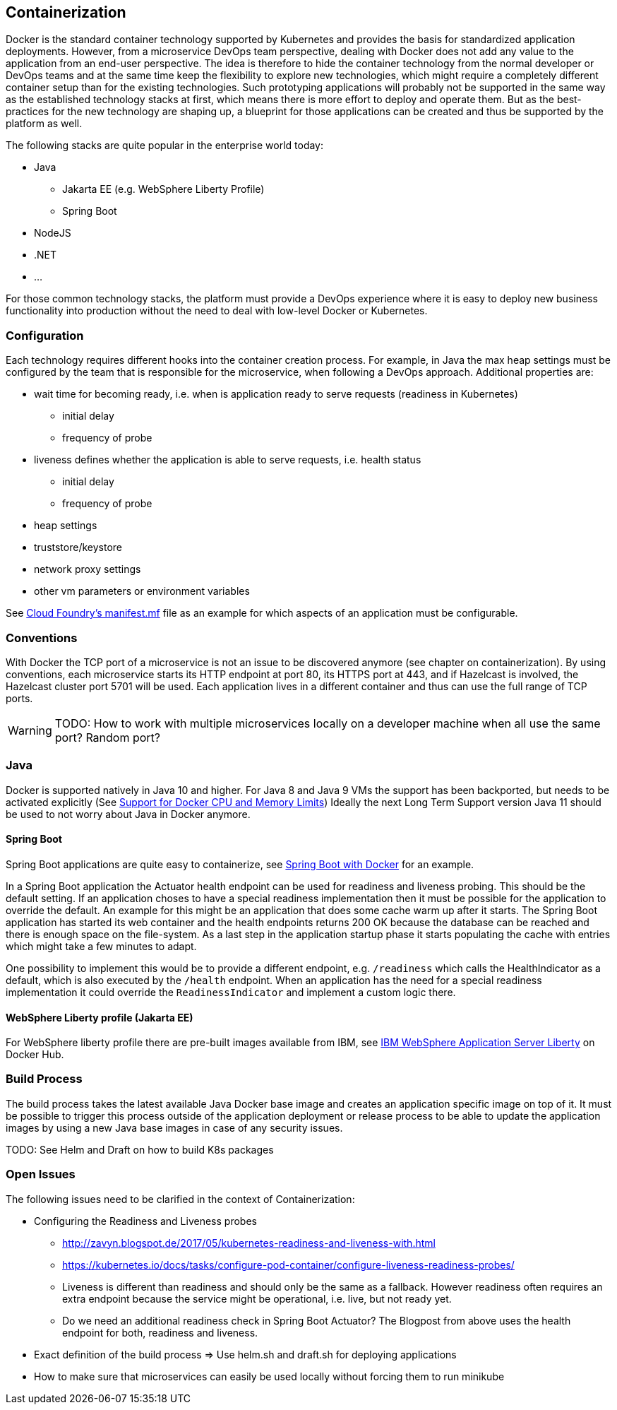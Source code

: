 == Containerization ==
Docker is the standard container technology supported by Kubernetes and provides the basis for standardized
application deployments.
However, from a microservice DevOps team perspective, dealing with Docker does not add any value to the
application from an end-user perspective. The idea is therefore to hide the container technology from the normal
developer or DevOps teams and at the same time keep the flexibility to explore new technologies, which might
require a completely different container setup than for the existing technologies. Such prototyping applications
will probably not be supported in the same way as the established technology stacks at first, which means there
is more effort to deploy and operate them. But as the best-practices for the new technology are shaping up, a
blueprint for those applications can be created and thus be supported by the platform as well.

The following stacks are quite popular in the enterprise world today:

* Java
** Jakarta EE (e.g. WebSphere Liberty Profile)
** Spring Boot
* NodeJS
* .NET
* ...

For those common technology stacks, the platform must provide a DevOps experience where it is easy to deploy new
business functionality into production without the need to deal with low-level Docker or Kubernetes.


=== Configuration ===
Each technology requires different hooks into the container creation process. For example, in Java the max heap
settings must be configured by the team that is responsible for the microservice, when following a DevOps approach.
Additional properties are:

* wait time for becoming ready, i.e. when is application ready to serve requests (readiness in Kubernetes)
** initial delay
** frequency of probe
* liveness defines whether the application is able to serve requests, i.e. health status
** initial delay
** frequency of probe
* heap settings
* truststore/keystore
* network proxy settings
* other vm parameters or environment variables

See https://docs.cloudfoundry.org/devguide/deploy-apps/manifest.html[Cloud Foundry's manifest.mf]
file as an example for which aspects of an application must be configurable.


=== Conventions ===
With Docker the TCP port of a microservice is not an issue to be discovered anymore (see chapter on containerization).
By using conventions, each microservice starts its HTTP endpoint at port 80, its HTTPS port at 443, and if
Hazelcast is involved, the Hazelcast cluster port 5701 will be used. Each application lives in a different
container and thus can use the full range of TCP ports.

WARNING: TODO: How to work with multiple microservices locally on a developer machine when all use the same port?
Random port?


=== Java ===
Docker is supported natively in Java 10 and higher. For Java 8 and Java 9 VMs the support has been backported, but
needs to be activated explicitly (See https://blogs.oracle.com/java-platform-group/java-se-support-for-docker-cpu-and-memory-limits[Support for Docker CPU and Memory Limits])
Ideally the next Long Term Support version Java 11 should be used to not worry about Java in Docker anymore.


==== Spring Boot ====
Spring Boot applications are quite easy to containerize, see https://spring.io/guides/gs/spring-boot-docker/[Spring Boot with Docker]
for an example.

In a Spring Boot application the Actuator health endpoint can be used for readiness and liveness probing. This
should be the default setting. If an application choses to have a special readiness implementation then it must be
possible for the application to override the default. An example for this might be an application that does
some cache warm up after it starts. The Spring Boot application has started its web container and the health
endpoints returns 200 OK because the database can be reached and there is enough space on the file-system.
As a last step in the application startup phase it starts populating the cache with entries which might take a
few minutes to adapt.

One possibility to implement this would be to provide a different endpoint, e.g. `/readiness` which calls the
HealthIndicator as a default, which is also executed by the `/health` endpoint. When an application has the need for
a special readiness implementation it could override the `ReadinessIndicator` and implement a custom logic there.


==== WebSphere Liberty profile (Jakarta EE) ====
For WebSphere liberty profile there are pre-built images available from IBM, see
https://store.docker.com/images/websphere-liberty[IBM WebSphere Application Server Liberty] on Docker Hub.


=== Build Process ===
The build process takes the latest available Java Docker base image and creates an application specific image
on top of it. It must be possible to trigger this process outside of the application deployment or release process to
be able to update the application images by using a new Java base images in case of any security issues.

TODO: See Helm and Draft on how to build K8s packages


=== Open Issues ===
The following issues need to be clarified in the context of Containerization:

*  Configuring the Readiness and Liveness probes
** http://zavyn.blogspot.de/2017/05/kubernetes-readiness-and-liveness-with.html
** https://kubernetes.io/docs/tasks/configure-pod-container/configure-liveness-readiness-probes/
** Liveness is different than readiness and should only be the same as a fallback. However readiness often requires an
extra endpoint because the service might be operational, i.e. live, but not ready yet.
** Do we need an additional readiness check in Spring Boot Actuator? The Blogpost from above uses the health endpoint
for both, readiness and liveness.
* Exact definition of the build process => Use helm.sh and draft.sh for deploying applications
* How to make sure that microservices can easily be used locally without forcing them to run minikube

